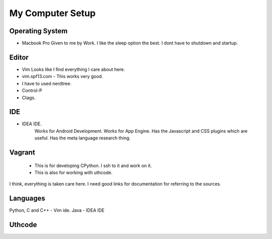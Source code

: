 My Computer Setup
=================

Operating System
----------------

* Macbook Pro 
  Given to me by Work. I like the sleep option the best. I dont have to shutdown and startup.


Editor
------
* Vim
  Looks like I find everything I care about here.

* vim.spf13.com - This works very good.
* I have to used nerdtree.
* Control-P
* Ctags.

IDE
---
* IDEA IDE.
    Works for Android Development.
    Works for App Engine. Has the Javascript and CSS plugins which are useful.
    Has the meta language research thing.

Vagrant
-------
    * This is for developing CPython. I ssh to it and work on it.
    * This is also for working with uthcode.

I think, everything is taken care here. I need good links for documentation for
referring to the sources.

Languages 
---------

Python, C and C++ - Vim ide.
Java - IDEA IDE


Uthcode
-------

